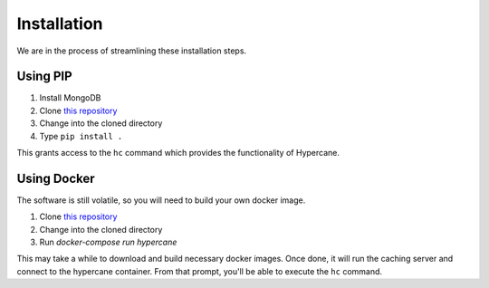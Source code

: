 Installation
============

We are in the process of streamlining these installation steps.

Using PIP
---------

1. Install MongoDB
2. Clone `this repository <https://github.com/oduwsdl/hypercane>`_
3. Change into the cloned directory
4. Type ``pip install .``

This grants access to the ``hc`` command which provides the functionality of Hypercane.

Using Docker
------------

The software is still volatile, so you will need to build your own docker image.

1. Clone `this repository <https://github.com/oduwsdl/hypercane>`_
2. Change into the cloned directory
3. Run `docker-compose run hypercane`

This may take a while to download and build necessary docker images. Once done, it will run the caching server and connect to the hypercane container. From that prompt, you'll be able to execute the ``hc`` command.
